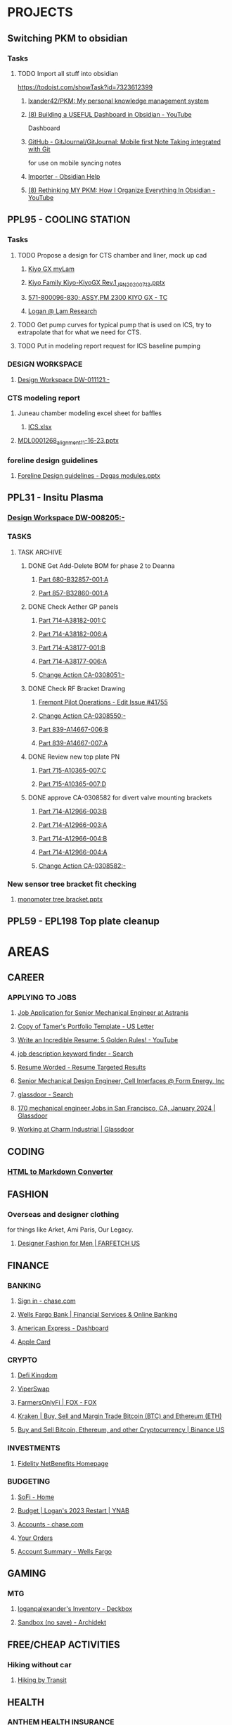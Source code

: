 #+PROPERTY: BTFavicons OFF
#+PROPERTY: BTTheme DARK
#+PROPERTY: BTVersion 271
* PROJECTS

** Switching PKM to obsidian
  :PROPERTIES:
  :VISIBILITY: folded
  :END:

*** Tasks
  :PROPERTIES:
  :VISIBILITY: folded
  :END:

**** TODO Import all stuff into obsidian
  :PROPERTIES:
  :VISIBILITY: folded
  :END:
https://todoist.com/showTask?id=7323612399

***** [[https://github.com/lxander42/PKM][lxander42/PKM: My personal knowledge management system]]

***** [[https://www.youtube.com/watch?v=AatZl1Z_n-g][(8) Building a USEFUL Dashboard in Obsidian - YouTube]]
Dashboard

***** [[https://github.com/GitJournal/GitJournal][GitHub - GitJournal/GitJournal: Mobile first Note Taking integrated with Git]]
for use on mobile syncing notes

***** [[https://help.obsidian.md/Plugins/Importer][Importer - Obsidian Help]]

***** [[https://www.youtube.com/watch?v=nJ660t5ku9A][(8) Rethinking MY PKM: How I Organize Everything In Obsidian - YouTube]]

** PPL95 - COOLING STATION
  :PROPERTIES:
  :VISIBILITY: folded
  :END:

*** Tasks
  :PROPERTIES:
  :VISIBILITY: folded
  :END:

**** TODO Propose a design for CTS chamber and liner, mock up cad

***** [[https://techinfo.mylam.com/portal/group/mylam/contenttyperesults][Kiyo GX myLam]]

***** [[https://lamresearch-my.sharepoint.com/:p:/r/personal/logan_alexander_lamresearch_com/_layouts/15/Doc.aspx?sourcedoc=%7B61A5BE8A-5D5D-4129-B87E-C774A8E1B34F%7D&file=Kiyo%20Family%20Kiyo-KiyoGX%20Rev.1_JPN_20200713.pptx&nav=eyJzSWQiOjM4NzIsImNJZCI6Mjg1MDQ5NzYyMn0&action=edit&mobileredirect=true][Kiyo Family Kiyo-KiyoGX Rev.1_JPN_20200713.pptx]]

***** [[https://pdtccaeas01.fremont.lamrc.net:3000/#/com.siemens.splm.clientfx.tcui.xrt.showObject?uid=zLJsNKnAIaUMKC][571-800096-830; ASSY,PM 2300 KIYO GX - TC]]

***** [[https://lamresearch-my.sharepoint.com/personal/logan_alexander_lamresearch_com/_layouts/15/Doc.aspx?sourcedoc={75474994-bf69-4e22-95e6-c082eaa135ad}&action=edit&wd=target%281.%20PROJECTS%2FPPL95%20-%20COOLING%20STATION.one%7C4a4053cd-7b91-4fbf-a4d7-a342e3f7ebd8%2FChamber%20liner%20Brainstorm%7C11a71b5b-d953-4b09-8e21-b209e5664a86%2F%29&wdorigin=NavigationUrl][Logan @ Lam Research]]

**** TODO Get pump curves for typical pump that is used on ICS, try to extrapolate that for what we need for CTS.

**** TODO Put in modeling report request for ICS baseline pumping

*** DESIGN WORKSPACE
  :PROPERTIES:
  :VISIBILITY: folded
  :END:

**** [[https://iplmprd.fremont.lamrc.net/3dspace/goto/o/LRC+Design+Workspace/DW-011121/-?objectId=34064.31666.58107.43360][Design Workspace DW-011121:-]]

*** CTS modeling report
  :PROPERTIES:
  :VISIBILITY: folded
  :END:

**** Juneau chamber modeling excel sheet for baffles
  :PROPERTIES:
  :VISIBILITY: folded
  :END:

***** [[https://lamresearch-my.sharepoint.com/:x:/r/personal/deepesh_gupta_lamresearch_com/_layouts/15/Doc.aspx?sourcedoc=%7B01414E31-A1BB-4F68-8305-D22E4844A1D6%7D&file=ICS.xlsx&wdLOR=cFCC4C6B0-999C-4C53-AEEF-38F6A65EDB73&nav=MTVfezA0M0M4NzRDLTNDOEEtNDg2QS05MTIzLTAwMDlGNUU2MzI5RX0&action=default&mobileredirect=true][ICS.xlsx]]

**** [[https://lamresearch-my.sharepoint.com/:p:/p/deepesh_gupta/EcDQqGyP66hFtanAcc38ix4BhyVtnPQ3hApIPdR45tPImg?email=Logan.Alexander%40lamresearch.com&e=4%3AYBWw9J&fromShare=true&at=9&CID=314A556A-6744-45CF-9672-72EF723FF11D&wdLOR=cE6A29B35-656B-4FFC-8BB8-578E29E4F33E][MDL0001268_alignment_11-16-23.pptx]]

*** foreline design guidelines
  :PROPERTIES:
  :VISIBILITY: folded
  :END:

**** [[https://lamresearch-my.sharepoint.com/:p:/p/mahesh_shimoga/ETObLEpXqgFFtjJHTn74qHcBvsDvP6QnpiHRy9_8frZGcw?email=Logan.Alexander%40lamresearch.com&e=4%3AcpLQJl&fromShare=true&at=9&CID=E969BEC1-623F-480E-BCAE-280383BE50B3&wdLOR=c59D07F3D-4921-43A5-8CE5-09D4CD417ADD][Foreline Design guidelines - Degas modules.pptx]]

** PPL31 - Insitu Plasma
  :PROPERTIES:
  :VISIBILITY: folded
  :END:

*** [[https://iplmprd.fremont.lamrc.net/3dspace/goto/o/LRC+Design+Workspace/DW-008205/-][Design Workspace DW-008205:-]]

*** TASKS
  :PROPERTIES:
  :VISIBILITY: folded
  :END:

**** TASK ARCHIVE
  :PROPERTIES:
  :VISIBILITY: folded
  :END:

***** DONE Get Add-Delete BOM for phase 2 to Deanna
  :PROPERTIES:
  :VISIBILITY: folded
  :END:

****** [[https://iplmprd.fremont.lamrc.net/3dspace/goto/o/Part/680-B32857-001/A?objectId=34064.31666.8073.6343][Part 680-B32857-001:A]]

****** [[https://iplmprd.fremont.lamrc.net/3dspace/goto/o/Part/857-B32860-001/A][Part 857-B32860-001:A]]

***** DONE Check Aether GP panels
  :PROPERTIES:
  :VISIBILITY: folded
  :END:

****** [[https://iplmprd.fremont.lamrc.net/3dspace/goto/o/Part/714-A38182-001/C?objectId=34064.31666.19360.19052&embed=false][Part 714-A38182-001:C]]

****** [[https://iplmprd.fremont.lamrc.net/3dspace/goto/o/Part/714-A38182-006/A?objectId=34064.31666.26824.31042][Part 714-A38182-006:A]]

****** [[https://iplmprd.fremont.lamrc.net/3dspace/goto/o/Part/714-A38177-001/B][Part 714-A38177-001:B]]

****** [[https://iplmprd.fremont.lamrc.net/3dspace/goto/o/Part/714-A38177-006/A?objectId=34064.31666.26825.47637][Part 714-A38177-006:A]]

****** [[https://iplmprd.fremont.lamrc.net/3dspace/goto/o/Change+Action/CA-0308051/-?embed=false&objectId=34064.31666.22001.61698][Change Action CA-0308051:-]]

***** DONE Check RF Bracket Drawing
  :PROPERTIES:
  :VISIBILITY: folded
  :END:

****** [[https://lamresearch.quickbase.com/db/bgmh64wg7?a=er&rid=41755&rl=ctey][Fremont Pilot Operations - Edit Issue #41755]]

****** [[https://iplmprd.fremont.lamrc.net/3dspace/goto/o/Change+Action/CA-0308550/-?objectId=34064.31666.46186.37613&embed=false][Change Action CA-0308550:-]]

****** [[https://iplmprd.fremont.lamrc.net/3dspace/goto/o/Part/839-A14667-006/B][Part 839-A14667-006:B]]

****** [[https://iplmprd.fremont.lamrc.net/3dspace/goto/o/Part/839-A14667-007/A?objectId=34064.31666.26813.6584][Part 839-A14667-007:A]]

***** DONE Review new top plate PN
  :PROPERTIES:
  :VISIBILITY: folded
  :END:

****** [[https://iplmprd.fremont.lamrc.net/3dspace/goto/o/Part/715-A10365-007/C][Part 715-A10365-007:C]]

****** [[https://iplmprd.fremont.lamrc.net/3dspace/goto/o/Part/715-A10365-007/D?objectId=34064.31666.8470.63067][Part 715-A10365-007:D]]

***** DONE approve CA-0308582 for divert valve mounting brackets
  :PROPERTIES:
  :VISIBILITY: folded
  :END:

****** [[https://iplmprd.fremont.lamrc.net/3dspace/goto/o/Part/714-A12966-003/B?objectId=34064.31666.46186.63408][Part 714-A12966-003:B]]

****** [[https://iplmprd.fremont.lamrc.net/3dspace/goto/o/Part/714-A12966-003/A?objectId=34064.31666.2647.8051][Part 714-A12966-003:A]]

****** [[https://iplmprd.fremont.lamrc.net/3dspace/goto/o/Part/714-A12966-004/B?objectId=34064.31666.46186.65356][Part 714-A12966-004:B]]

****** [[https://iplmprd.fremont.lamrc.net/3dspace/goto/o/Part/714-A12966-004/A?objectId=34064.31666.8762.31904][Part 714-A12966-004:A]]

****** [[https://iplmprd.fremont.lamrc.net/3dspace/goto/o/Change+Action/CA-0308582/-?objectId=34064.31666.46187.4942][Change Action CA-0308582:-]]

*** New sensor tree bracket fit checking
  :PROPERTIES:
  :VISIBILITY: folded
  :END:

**** [[https://lamresearch-my.sharepoint.com/:p:/p/patrick_hamel/EcO_9Ega9xtNt03-Ftygl6YBgp593O9IXdaNdWup6-PpTw][monomoter tree bracket.pptx]]

** PPL59 - EPL198 Top plate cleanup

* AREAS
  :PROPERTIES:
  :VISIBILITY: folded
  :END:

** CAREER
  :PROPERTIES:
  :VISIBILITY: folded
  :END:

*** APPLYING TO JOBS
  :PROPERTIES:
  :VISIBILITY: folded
  :END:

**** [[https://boards.greenhouse.io/astranis/jobs/4133327006#app][Job Application for Senior Mechanical Engineer at Astranis]]

**** [[https://www.canva.com/design/DAF6j1aMHZI/DuMGiEvfTglvMKyjKfsnzA/edit][Copy of Tamer's Portfolio Template - US Letter]]

**** [[https://www.youtube.com/watch?v=Tt08KmFfIYQ][Write an Incredible Resume: 5 Golden Rules! - YouTube]]

**** [[https://www.bing.com/search?pglt=161&q=job+description+keyword+finder&cvid=bb741a00c188455ab1462aa20b5fa30b&gs_lcrp=EgZjaHJvbWUqBggAEAAYQDIGCAAQABhAMgYIARBFGDkyBggCEAAYQDIGCAMQABhAMgYIBBAAGEAyBggFEAAYQDIGCAYQABhAMgYIBxAAGEAyBggIEAAYQNIBCDQ4MzFqMGoxqAIAsAIA&FORM=ANNTA1&PC=U531][job description keyword finder - Search]]

**** [[https://resumeworded.com/target-results.php#hard_skills_tab][Resume Worded - Resume Targeted Results]]

**** [[https://jobs.ashbyhq.com/formenergy/ed9cb48e-aa3b-43b8-a327-f4aeb465ea14?departmentId=737ed80b-75cd-4bad-b8d2-4b3f0d09fd9d&locationId=332fd20d-99d4-4dbf-9e2e-6b12db65f1ac][Senior Mechanical Design Engineer, Cell Interfaces @ Form Energy, Inc]]

**** [[https://www.bing.com/search?pglt=161&q=glassdoor&cvid=ebfc5404d339453f8a496317af0c68cb&gs_lcrp=EgZjaHJvbWUyBggAEEUYOTIGCAEQABhAMgYIAhAAGEAyBggDEAAYQDIGCAQQABhAMgYIBRAAGEAyBggGEAAYQDIGCAcQABhAMgYICBAAGEDSAQgxMzk5ajBqMagCALACAA&FORM=ANNTA1&PC=U531][glassdoor - Search]]

**** [[https://www.glassdoor.com/Job/san-francisco-ca-mechanical-engineer-jobs-SRCH_IL.0,16_IC1147401_KO17,36.htm][170 mechanical engineer Jobs in San Francisco, CA, January 2024 | Glassdoor]]

**** [[https://www.glassdoor.com/Overview/Working-at-Charm-Industrial-EI_IE7072810.11,27.htm][Working at Charm Industrial | Glassdoor]]

** CODING
  :PROPERTIES:
  :VISIBILITY: folded
  :END:

*** [[https://codebeautify.org/html-to-markdown][HTML to Markdown Converter]]

** FASHION
  :PROPERTIES:
  :VISIBILITY: folded
  :END:

*** Overseas and designer clothing
  :PROPERTIES:
  :VISIBILITY: folded
  :END:
for things like Arket, Ami Paris, Our Legacy. 

**** [[https://www.farfetch.com/shopping/men/items.aspx][Designer Fashion for Men | FARFETCH US]]

** FINANCE
  :PROPERTIES:
  :VISIBILITY: folded
  :END:

*** BANKING
  :PROPERTIES:
  :VISIBILITY: folded
  :END:

**** [[https://secure07a.chase.com/web/auth/dashboard#/dashboard/overviewAccounts/overview/index][Sign in - chase.com]]

**** [[https://www.wellsfargo.com/?wdr=1][Wells Fargo Bank | Financial Services & Online Banking]]

**** [[https://global.americanexpress.com/dashboard][American Express - Dashboard]]

**** [[https://card.apple.com/][Apple Card]]

*** CRYPTO
  :PROPERTIES:
  :VISIBILITY: folded
  :END:

**** [[https://game.defikingdoms.com/#/][Defi Kingdom]]

**** [[https://viper.exchange/#/pool][ViperSwap]]

**** [[https://app.farmersonly.fi/][FarmersOnlyFi | FOX - FOX]]

**** [[https://www.kraken.com/u/instant][Kraken | Buy, Sell and Margin Trade Bitcoin (BTC) and Ethereum (ETH)]]

**** [[https://www.binance.us/en/markets][Buy and Sell Bitcoin, Ethereum, and other Cryptocurrency | Binance US]]

*** INVESTMENTS
  :PROPERTIES:
  :VISIBILITY: folded
  :END:

**** [[https://workplaceservices.fidelity.com/mybenefits/navstation/navigation][Fidelity NetBenefits Homepage]]

*** BUDGETING

**** [[https://www.sofi.com/member-home/][SoFi - Home]]

**** [[https://app.ynab.com/4053b346-abb8-44f0-bc72-e91be1921048/budget][Budget | Logan's 2023 Restart | YNAB]]

**** [[https://secure26ea.chase.com/web/auth/dashboard#/dashboard/overview][Accounts - chase.com]]

**** [[https://www.amazon.com/gp/css/order-history?ref_=nav_AccountFlyout_orders][Your Orders]]

**** [[https://connect.secure.wellsfargo.com/accounts/inquiry/summary/home/default?_x=K5r8PLCRzrAOjcvLkGqN3-CoOi5S8kV9#/accounts/home/accountsummary][Account Summary - Wells Fargo]]

** GAMING
  :PROPERTIES:
  :VISIBILITY: folded
  :END:

*** MTG
  :PROPERTIES:
  :VISIBILITY: folded
  :END:

**** [[https://deckbox.org/sets/3144194][loganpalexander's Inventory - Deckbox]]

**** [[https://archidekt.com/decks/sandbox][Sandbox (no save) - Archidekt]]

** FREE/CHEAP ACTIVITIES
  :PROPERTIES:
  :VISIBILITY: folded
  :END:

*** Hiking without car
  :PROPERTIES:
  :VISIBILITY: folded
  :END:

**** [[https://hikingbytransit.com/][Hiking by Transit]]

** HEALTH
  :PROPERTIES:
  :VISIBILITY: folded
  :END:

*** ANTHEM HEALTH INSURANCE
  :PROPERTIES:
  :VISIBILITY: folded
  :END:

**** [[https://membersecure.anthem.com/member/profile#communications-settings][Member Secure Application]]

*** Medical - NEMS - North East Medical Services
  :PROPERTIES:
  :VISIBILITY: folded
  :END:

**** [[https://mychart.nems.org/MyChart/Home][MyChart - Home]]

*** [[https://dashboard.fit3d.com/wellness][Fit3D | Visualize a Healthier You]]

*** [[https://www.fitbit.com/][Fitbit Dashboard]]

** ORGANIZATION
  :PROPERTIES:
  :VISIBILITY: folded
  :END:

*** [[https://www.karenlin.me/ranker][Task Ranking Tool]]

** PRODUCTIVITY
  :PROPERTIES:
  :VISIBILITY: folded
  :END:

*** [[https://todoist.com/app/project/2291531883][todoist]]

*** [[https://www.instapaper.com/u][Instapaper]]

*** [[https://zapier.com/app/dashboard][Zapier]]

*** [[https://www.google.com/search?q=see+all+desktops+windows+10&rlz=1C1ONGR_enUS983US983&oq=see+all+desktops+&aqs=chrome.0.0i512l2j69i57j0i512l2j0i22i30l5.2950j0j7&sourceid=chrome&ie=UTF-8][see all desktops windows 10 - Google Search]]

** SEWING
  :PROPERTIES:
  :VISIBILITY: folded
  :END:

*** [[https://zipworks.shinyapps.io/generator/][Dyneema packing cube pattern generator]]

** SPIRITUALITY
  :PROPERTIES:
  :VISIBILITY: folded
  :END:

*** Qi Gong
  :PROPERTIES:
  :VISIBILITY: folded
  :END:

**** [[https://www.youtube.com/watch?v=QQGmjYyu_j8][(6) Just Practice This For 5 Min & Your All Energy Blockages Will Be Cleared| Chunyi Lin - YouTube]]

** TRADING
  :PROPERTIES:
  :VISIBILITY: folded
  :END:
TRADING

*** [[https://www.warriortrading.com/day-trading-watch-list-top-stocks-to-watch/#toc1][Watch List of the Best Stocks for Day Trading – Updated Daily | Warrior Trading]]

*** [[https://www.tradervue.com/][Tradervue Trading Journal - Journal, Analyze, and Share your trades]]

*** [[https://finviz.com/screener.ashx?v=211&f=sh_float_u50,sh_price_u20,sh_relvol_o2,ta_gap_u10&ft=4&o=-change][Stock Screener - Charts u50 u20 o2 u10 change]]

*** [[https://www.youtube.com/@DaytradeWarrior/videos][(9) Warrior Trading - YouTube]]

*** [[https://www.tradingview.com/screener/][Stock Screener: Search and Filter Stocks — TradingView]]

* RESOURCES
  :PROPERTIES:
  :VISIBILITY: folded
  :END:

** AETHER LINKS
  :PROPERTIES:
  :VISIBILITY: folded
  :END:

*** [[https://lamresearch.quickbase.com/db/bqx6mdet3][Aether PPL - Default Dashboard]]

*** [[https://lamresearch.sharepoint.com/sites/Aether_Hardware_Team][Aether Hardware Team - Home]]

*** [[https://lamresearch.sharepoint.com/sites/ATD-PDR-AetherTeam][ATD-PDR-Aether - Home]]

*** [[https://lamresearch.sharepoint.com/sites/Aether_Hardware_Team/Lists/Aether%20HW%20Team%20Calendar/calendar.aspx][Aether HW Team Calendar - Calendar]]

*** [[https://lamresearch.sharepoint.com/sites/ext_WatlowAether?e=1%3Afb1582c8a36f4c23aa1b6a6d2af2c7b2][WatlowAether Extranet - Home]]

** AI
  :PROPERTIES:
  :VISIBILITY: folded
  :END:

*** chatGPT
  :PROPERTIES:
  :VISIBILITY: folded
  :END:

**** [[https://chat.openai.com/][ChatGPT]]

*** [[https://beta.openai.com/dashboard][OpenAI API]]

** BOOKS
  :PROPERTIES:
  :VISIBILITY: folded
  :END:

*** Connors book
  :PROPERTIES:
  :VISIBILITY: folded
  :END:

**** [[https://docs.google.com/document/d/1s1VnZcVldzYwnC6U1zMSRtzkLWOTqiQjeN1MnZftdVo/edit?pli=1][Under Belcian Skies: Book 1 v1 - Google Docs]]

** DPG
  :PROPERTIES:
  :VISIBILITY: folded
  :END:

*** DPG Design Review templates

**** [[https://lamresearch.sharepoint.com/sites/DPGEngineering-DPGWiki/SitePages/Design-Review.aspx][Design Review]]

*** [[https://lamresearch.sharepoint.com/sites/DPG_EngineeringTeam][DPG Engineering - Home]]

*** [[https://lamresearch.sharepoint.com/sites/DPGEngineering-DPGWiki/SitePages/DPG-Engineering-Wiki-Home.aspx][DPG Engineering Wiki Home]]

** EXCEL TOOLS
  :PROPERTIES:
  :VISIBILITY: folded
  :END:

*** [[https://thepoint.lamrc.net/dept/EngPortal/DDS-2000/][DDS-2000]]

** EPG
  :PROPERTIES:
  :VISIBILITY: folded
  :END:

*** [[https://sharepoint.lamrc.net/dept/EPG/Eng/default.aspx][Home - Etch Engineering]]

** LAM LINKS
  :PROPERTIES:
  :VISIBILITY: folded
  :END:

*** IDF - Invention Disclosure form patent applications
  :PROPERTIES:
  :VISIBILITY: folded
  :END:

**** [[https://login.appcoll.com/LoginNew.aspx][AppColl]]

*** [[https://cloud.workhuman.com/store/#/lam][Above and Beyond rewards]]

*** [[https://thepoint.lamrc.net/Pages/default.aspx#][The Point]]

*** [[https://secure.optumfinancial.com/portal/CC?rnd=1661187412382][Optum Financial Health pay - Reimbursement]]

*** [[https://thepoint.lamrc.net/dept/CorpTravel/CafeServices/Pages/default.aspx][Café Services Overview]]

** LAB OPS
  :PROPERTIES:
  :VISIBILITY: folded
  :END:

*** [[https://lab360.fremont.lamrc.net/Dashboard.aspx][LAB360 - Lam Research Corporation]]

*** [[https://lamresearch.sharepoint.com/:x:/r/sites/Aether_Hardware_Team/_layouts/15/Doc.aspx?sourcedoc=%7B2A4C41DD-7118-40B1-8857-83BDED9E7AC5%7D&file=Tool%20HW%20Changes%20Tracker.xlsx&wdLOR=c420C0216-072D-4490-A760-42EC9D2A8B2E&action=default&mobileredirect=true&cid=be819bfc-5988-43dc-9ca2-634fb70382c5][Tool HW Changes Tracker.xlsx]]

** OPEN SOURCE SOFTWARE
  :PROPERTIES:
  :VISIBILITY: folded
  :END:

*** CAD
  :PROPERTIES:
  :VISIBILITY: folded
  :END:

**** [[https://freefem.org/gallery/roots][FreeFEM - Water and nutrient uptake by plant roots]]

**** [[https://www.freecadweb.org/][FreeCAD: Your own 3D parametric modeler]]

** PARTS
  :PROPERTIES:
  :VISIBILITY: folded
  :END:

*** AETHER GP INTERCONNECT DIAGRAM
  :PROPERTIES:
  :VISIBILITY: folded
  :END:

**** [[https://iplmprd.fremont.lamrc.net/3dspace/goto/o/Part/224-A19277-710/C][Part 224-A19277-710:C]]

** PART ORDERING AND LOGISTICS
  :PROPERTIES:
  :VISIBILITY: folded
  :END:

*** Requestor parts delivery request
  :PROPERTIES:
  :VISIBILITY: folded
  :END:

**** [[https://lamresearch.quickbase.com/db/btc26twus?a=nwr][GLO Performance - Add Request]]

*** [[https://lamresearch-my.sharepoint.com/:x:/r/personal/logan_alexander_lamresearch_com/_layouts/15/Doc.aspx?sourcedoc=%7B2CCE02B6-222D-42F4-8184-906346E80E8F%7D&file=EngineeringControlDocumentV0.5.xlsm&nav=MTVfe0M0REMwNTI1LUEwOEYtNDJBMi1BRDQ1LUREOTVGODBDRDA0Rn0&action=default&mobileredirect=true][EngineeringControlDocumentV0.5.xlsm]]

*** [[https://apps.powerapps.com/play/e/7b81d53e-762e-4084-83c7-425d31b78fc1/a/98e8af26-65a3-45b9-a311-1cb00da7d776?tenantId=918079db-c902-4e29-b22c-9764410d0375][ERF 3.0]]

*** [[https://apps.powerapps.com/play/e/7b81d53e-762e-4084-83c7-425d31b78fc1/a/dcc4f16d-de3d-420e-9be2-880887c8d3fe?tenantId=918079db-c902-4e29-b22c-9764410d0375][VirtualWarehouse - Power Apps]]

*** [[https://parts-lamrc.visium.io/administration/items/3a76d8a6-14d4-4428-aeb5-bca3b714f671][VISIUM - Asset management and tracking]]

*** [[https://s1.ariba.com/Buyer/Main/aw?awh=r&awssk=01sosls9&realm=mylam&dard=1#b0][Ariba Spend Management]]

** PART LOOKUP
  :PROPERTIES:
  :VISIBILITY: folded
  :END:

*** [[https://lamresearch.sharepoint.com/:x:/r/sites/AetherLightTeam/_layouts/15/Doc.aspx?sourcedoc=%7BF48F2A71-9C19-4AA7-BCCF-03749789ED18%7D&file=Aether%20Product%20-%20Key%20Part%20numbers.xlsx&wdLOR=cD4DDA5EE-C652-4C75-B7B3-E9BEB329AC53&action=default&mobileredirect=true][Aether Product - Key Part numbers.xlsx]]

*** [[https://iplmprd.fremont.lamrc.net/3dspace/goto/p/lrc/helium/iPLMHomepage][iPLM]]

*** [[https://kmmatrix.fremont.lamrc.net//][KM Matrix]]

*** Teamcenter

**** [[https://pdtccaeas01.fremont.lamrc.net:3000/#/showHome][Teamcenter(LamPRD) - Home]]

** PILOT
  :PROPERTIES:
  :VISIBILITY: folded
  :END:

*** [[https://lamresearch.quickbase.com/db/bgmh64wg7?a=q&qid=1001379][Fremont Pilot Operations - Logans open items]]

** PROCESS MODULE LOOKUP
  :PROPERTIES:
  :VISIBILITY: folded
  :END:

*** [[https://techinfo.mylam.com/portal/group/mylam/contenttyperesults?ctype=3DSPI][3DSPI]]

*** [[https://techinfo.mylam.com/portal/#bulb][Home - MyLam]]

** ROUTINES
  :PROPERTIES:
  :VISIBILITY: folded
  :END:

*** DAILY ORGANIZATION

*** morning organization

**** [[https://mail.google.com/mail/u/0/#inbox][Inbox (37) - loganpalexander@gmail.com - Gmail]]

**** [[https://calendar.google.com/calendar/u/0/r][Google Calendar - Week of October 15, 2023]]

**** [[https://open.spotify.com/playlist/2RHfgparZ8PzI4tJnYtVof][ADHD Techno Focus - Full Concentration - playlist by Vinicius Gallotti | Spotify]]

*** Daily Shutdown
  :PROPERTIES:
  :VISIBILITY: folded
  :END:

**** [[https://lamresearch-my.sharepoint.com/personal/logan_alexander_lamresearch_com/_layouts/15/Doc.aspx?sourcedoc={75474994-bf69-4e22-95e6-c082eaa135ad}&action=edit&wd=target%283.%20RESOURCES%2FWEEKLY%20UPDATES.one%7Cc7baf8e4-cb61-4abf-984d-ded25c1f1dac%2FWeekly%20Update%20Template%7Cc46dc23f-035e-4ef4-a170-3fe4c98fd31c%2F%29&wdorigin=NavigationUrl][Weekly updates]]

**** [[https://todoist.com/app/activity?userId=39601082&eventType=item%3Acompleted][Completed tasks]]

**** [[https://lamresearch-my.sharepoint.com/personal/logan_alexander_lamresearch_com/_layouts/15/Doc.aspx?sourcedoc={75474994-bf69-4e22-95e6-c082eaa135ad}&action=edit&wd=target%283.%20RESOURCES%2FROUTINES.one%7C0f9e236d-a498-4d44-a5ab-5c6efb6e4fb4%2FDaily%20Shutdown%7C1ef2e22b-7810-4bbb-ac52-2a03fc2edd29%2F%29&wdorigin=NavigationUrl][Daily shutdown Checklist]]

*** weekly routine

**** [[https://lamresearch.sharepoint.com/:x:/r/sites/Aether_Hardware_Team/_layouts/15/Doc.aspx?sourcedoc=%7B59B40567-1423-4144-BC42-1A4531AE4422%7D&file=Weekly%20Report%20Master%202024.xlsx&wdLOR=c3989DD06-6DA8-4275-A539-54FA395A722B&action=default&mobileredirect=true][Weekly Report Master 2024.xlsx]]

**** [[https://lamresearch.quickbase.com/db/bqx6mdexb?a=dr&r=e5&rl=cukb][Aether PPL - EPL #155]]

**** [[https://lamresearch.quickbase.com/db/bqx6mdexb?a=er&rid=198&rl=dpny][Aether PPL - Edit EPL #198]]

**** [[https://lamresearch.quickbase.com/db/bqx6mdexb?a=er&rid=155&rl=cukb][Aether PPL - Edit EPL #155]]

**** [[https://lamresearch.quickbase.com/db/bqx6mdevt?a=er&rid=31&rl=cuud][Aether PPL - Edit Project #31]]

**** [[https://lamresearch.quickbase.com/db/bqx6mdevt?a=er&rid=95&rl=emba][Aether PPL - Edit Project #95]]

**** [[https://lamresearch-my.sharepoint.com/personal/logan_alexander_lamresearch_com/_layouts/15/Doc.aspx?sourcedoc={75474994-bf69-4e22-95e6-c082eaa135ad}&action=edit&wd=target%283.%20RESOURCES%2FROUTINES.one%7C0f9e236d-a498-4d44-a5ab-5c6efb6e4fb4%2FWeekly%20Updates%7Cc2cec6af-6eb6-40a4-a08a-376ee83a698d%2F%29&wdorigin=NavigationUrl][Logan @ Lam Research]]

*** MORNING RESET

**** [[https://www.youtube.com/watch?v=1yQX1y7zMAg][(9) Leaves on a Stream Meditation - YouTube]]

*** FOCUS TIME
  :PROPERTIES:
  :VISIBILITY: folded
  :END:

**** [[https://calendar.google.com/calendar/u/0/r/agenda][Google Calendar - Schedule starting Thursday, November 2, 2023]]

**** [[https://open.spotify.com/playlist/2RHfgparZ8PzI4tJnYtVof][ADHD Techno Focus - Full Concentration - playlist by Vinicius Gallotti | Spotify]]

** SOFTWARE
  :PROPERTIES:
  :VISIBILITY: folded
  :END:

*** [[https://sharepoint.lamrc.net/dept/gpg/CE/CAE/default.aspx][Home - CAE Services]]

*** CAD MODELING
  :PROPERTIES:
  :VISIBILITY: folded
  :END:

**** [[https://openscad.org/][OpenSCAD - The Programmers Solid 3D CAD Modeller]]
text based CAD software

**** [[https://docs.sw.siemens.com/en-US/doc/209349590/PL20200522120320484.assemblies/arrangements_arrange_dialog][Arrangements in NX]]

*** EXCEL TOOLS
  :PROPERTIES:
  :VISIBILITY: folded
  :END:

**** [[https://medium.com/codex/how-to-build-a-custom-ribbon-in-excel-a3bc531551e1][How to Build a Custom Ribbon in Excel | by Andrew Moss | CodeX | Medium]]

**** [[https://lamresearch.sharepoint.com/:x:/r/sites/SIP-eDMSTeam/_layouts/15/Doc.aspx?sourcedoc=%7B5d3b1907-f162-4ed6-a4bc-bdbc4b2f49c2%7D&action=default&mobileredirect=true][DPG BOM Compare tool]]

** STANDARDS
  :PROPERTIES:
  :VISIBILITY: folded
  :END:

*** CAD MODELING
  :PROPERTIES:
  :VISIBILITY: folded
  :END:

**** [[https://lamresearch.sharepoint.com/:w:/r/sites/SIP-eDMSTeam/_layouts/15/Doc.aspx?sourcedoc=%7B6e7c5f41-549c-4908-ab40-6d92b4d50aea%7D&action=default&mobileredirect=true][CAD70039.docx]]

*** DRAFTING
  :PROPERTIES:
  :VISIBILITY: folded
  :END:

**** [[https://lamresearch.sharepoint.com/:p:/r/sites/DPGEngineering-DPGWiki/_layouts/15/Doc.aspx?sourcedoc=%7B6E7C9329-82D1-4874-A285-F75AAEC48679%7D&file=DPG_Mechanical%20Drawing%20Review%20-%20Common%20Issues.pptx&action=edit&mobileredirect=true][DPG_Mechanical Drawing Review - Common Issues.pptx]]

**** [[https://lamresearch.sharepoint.com/sites/DPGEngineering-DPGWiki/SitePages//Drawing%20Review%20(DQC).aspx][DPG Engineering-DPG Wiki - Drawing Review (DQC)]]

**** [[https://lamresearch-my.sharepoint.com/personal/logan_alexander_lamresearch_com/_layouts/15/Doc.aspx?sourcedoc={75474994-bf69-4e22-95e6-c082eaa135ad}&action=edit&wd=target%282.%20AREAS%2FMECHANICAL%20ENGINEERING.one%7Ca4f796ee-5d66-405c-b52f-ada93430286c%2FDrawing%20Checklist%7C20a92ccf-a885-4808-aba9-d7cbe853c649%2F%29&wdorigin=NavigationUrl][Logan @ Lam Research]]

**** [[https://lamresearch.sharepoint.com/:w:/r/sites/SIP-eDMSTeam/_layouts/15/Doc.aspx?sourcedoc=%7Bc60b8bb2-8bf5-4e1d-bd09-f12d935c262b%7D&action=default&mobileredirect=true][DPG70329.docx]]

**** [[https://sharepoint.lamrc.net/dept/EPG/Eng/NPI/BKM_Community/ETCH_10112.pdf#search=ETCH%5F10112][Mechanical Drafting handbook]]

*** FMEA template
  :PROPERTIES:
  :VISIBILITY: folded
  :END:

**** [[https://lamresearch.sharepoint.com/:x:/r/sites/SIP-eDMSTeam/_layouts/15/Doc.aspx?sourcedoc=%7BF43D7697-D549-48D7-AA05-0482FB644576%7D&file=REL71612.xlsx&action=default&mobileredirect=true&DefaultItemOpen=1][REL71612.xlsx]]

*** [[https://lamresearch.sharepoint.com/sites/SIP-eDMSTeam][SIP-eDMS Team - Home]]

*** Innovation Design Engineering Authorities (iDEA)
  :PROPERTIES:
  :VISIBILITY: folded
  :END:

**** [[https://lamresearch.sharepoint.com/sites/DPGEngineering-DPGWiki/SitePages/Innovation%20Design%20Engineering%20Authorities%20(iDEA).aspx][DPG Engineering-DPG Wiki - Innovation Design Engineering Authorities (iDEA)]]

*** Packaging BKM
  :PROPERTIES:
  :VISIBILITY: folded
  :END:

**** [[https://kmmatrix.fremont.lamrc.net/DViewerX?partnumber=202-017186-001&partrev=D][PROC,PKNG MEDIA SELECTION MATRIX 202-017186-001]]

** SUPPLIERS
  :PROPERTIES:
  :VISIBILITY: folded
  :END:

*** [[https://sharepoint.lamrc.net/dept/GSCM/SourcingMatrix/SitePages/Home.aspx][Sourcing Matrix - Home]]

*** [[https://sharepoint.lamrc.net/dept/GSCM/SMT/default.aspx][Home - SQAD Home]]

** VIDEO RECORDING
  :PROPERTIES:
  :VISIBILITY: folded
  :END:

*** [[https://www.loom.com/looms/videos][Library | Loom]]

** WISHLIST

*** [[https://giftful.com/loganalexander2][Giftful]]

* ARCHIVE

** OSREVENGE
  :PROPERTIES:
  :VISIBILITY: folded
  :END:

*** Website
  :PROPERTIES:
  :VISIBILITY: folded
  :END:

**** [[https://account.godaddy.com/products][Products]]

** FIVERR
  :PROPERTIES:
  :VISIBILITY: folded
  :END:

*** Milk Jug Holder Project - Fiverr
  :PROPERTIES:
  :VISIBILITY: folded
  :END:

**** [[https://www.mcmaster.com/9683K28/][Birch Rod, 36" Long, 1-3/4" Diameter | McMaster-Carr]]

**** [[https://www.fiverr.com/orders/FO7230CD5B5C5/activities][Fiverr / Shopping / Status of your order No. FO7230CD5B5C5]]

**** [[https://www.mcmaster.com/90128A274/][Zinc-Plated Alloy Steel Socket Head Screw, M8 x 1.25 mm Thread, 20 mm Long | McMaster-Carr]]

**** [[https://www.mcmaster.com/96505A116/][Steel Oversized Washer, for M8 Screw Size, 8 mm ID, 16 mm OD | McMaster-Carr]]

**** [[https://www.mcmaster.com/products/handle-grips/cut-to-length-grips/od~1-3-4/][McMaster-Carr]]

**** [[https://www.mcmaster.com/95596A610/][Zinc Alloy Tapping Inserts for Softwood, Flanged, M8 x 1.25 mm Thread Size, 20 mm Installed Length | McMaster-Carr]]

**** [[https://www.mcmaster.com/92470A242/][Phillips Rounded Head Screws for Sheet Metal, 18-8 Stainless Steel, Number 10 Size, 1/2" Long | McMaster-Carr]]

**** [[https://www.mcmaster.com/4015A21/][Weather-Resistant Draw Latch, Zinc-Plated-Steel Strike Plate, 14-5/8" Long x 1-7/8" Wide | McMaster-Carr]]

*** MINI FRIDGE PROJECT
  :PROPERTIES:
  :VISIBILITY: folded
  :END:

**** Miniature chiller unit
  :PROPERTIES:
  :VISIBILITY: folded
  :END:

***** [[https://www.coowor.com/p/20190731153903140G6GKAJ.htm;jsessionid=CD251BDEDB9DD0A3330D3C08420A8F22][12v 24v mini refrigerator cooling unit with miniature refrigeration compressor - Coowor.com]]

** AMAZON BUSINESS
  :PROPERTIES:
  :VISIBILITY: folded
  :END:

*** Tools
  :PROPERTIES:
  :VISIBILITY: folded
  :END:

**** [[https://app.meliopayments.com/orgs/1154429/bills?status=unpaid&sorting=payment.status,dueDate&start=0&limit=20][Melio]]

**** [[https://barcode.tec-it.com/en/EAN13?data=9780984999309][Free Online Barcode Generator: EAN-13]]

**** [[https://app.tacticalarbitrage.com/dashboard][TA: Dashboard]]

**** [[https://scout.inventorylab.com/scout/index][InventoryLab - Scout]]

**** [[https://sellercentral.amazon.com/hz/approvalrequest/approve?input-value=80bf50e6-afe5-57ca-7692-d6f11ce30cb3&input-type=applicationId&application-id=80bf50e6-afe5-57ca-7692-d6f11ce30cb3][Does your account qualify?]]

**** [[https://sas.selleramp.com/sas/index][SAS - Sourcing Analysis Simplified]]

**** [[https://docs.google.com/spreadsheets/d/1Wi8sLr_jnaJ0n94v5y3j76GLriMODf2UQIVW6Ct0iHg/edit#gid=0][SAS Buy Sheet - Google Sheets]]

**** [[https://my.1password.com/signin?l=en][1Password — Password Manager for Teams, Businesses, and Families]]

**** [[https://refundsmanager.com/thankyou.html#][amazon FBA reports]]

**** [[https://dnt.abine.com/#/emails][Blur]]

**** [[https://docs.google.com/spreadsheets/d/1lvlHApmEEFq5g4TPP6fy40SHQwwqNzSVQzFhxlY0pE0/edit#gid=0][Logan - - Google Sheets]]

**** [[https://customers.refundsniper.com/][Refund Sniper]]

*** Wholesale sites
  :PROPERTIES:
  :VISIBILITY: folded
  :END:

**** [[https://www.bbcw.com/?target=register][BBCW]]

**** [[https://ctwhomecollection.com/create_login_and_account.asp?confirm=1][CTW Home Collection]]

**** [[https://wholesale.frontiercoop.com/][Wholesale Homepage | Wholesale]]

**** [[https://www.eedistribution.com/][EE Distribution : Wholesale Distributor of Action Figures, Toys & Gifts]]

**** [[https://888lots.com/][Liquidation Sales, Wholesale Closeout Deals | 888 Lots]]

*** AmazonFBA
  :PROPERTIES:
  :VISIBILITY: folded
  :END:

**** [[https://app.inventorylab.com/settings/notifications][InventoryLab - Notifications]]

**** [[https://sellercentral.amazon.com/product-search?ref=xx_addlisting_dnav_xx&returnFromLogin=1&][Amazon seller central]]

**** [[https://mc.bqool.com/repricing/amazonus][Repricing - Manage Listings]]

**** [[https://www.cashbackmonitor.com/my-monitor/][My Monitor: Cashback Monitor]]

**** [[https://onlineservices.cdtfa.ca.gov/_/#21][CDTFA Online Services]]

**** [[https://outlook.office.com/mail/inbox/id/AAQkADhiMDQ3NDU3LWU4NDQtNDZiNC1iZjM4LTBmNzM5ODExNDg2ZQAQAJNWP6%2BSPUIriIioqZc%2Fp%2F0%3D][Mail - Logan Alexander - Outlook]]

**** [[https://app.clickup.com/8516223/dashboards/83wkz-120][DAILIES | Logan Alexander's Workspace]]

**** [[https://mail.google.com/mail/u/0/#label/Business%2FBusiness+invoices+(closed)]["Business/Business invoices (closed)" - loganpalexander@gmail.com - Gmail]]

* 📝 Scratch
Pages that you save without a Topic will be filed under Scratch
